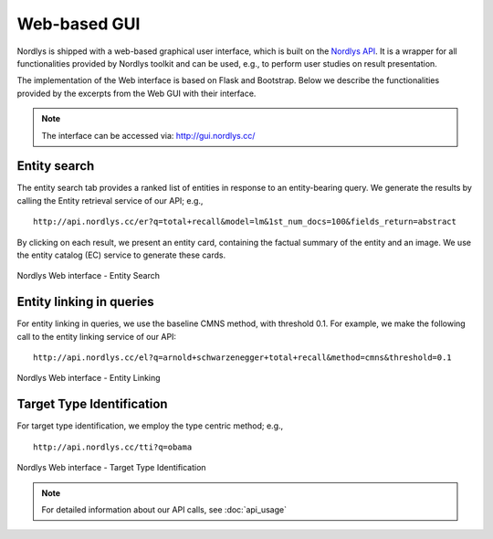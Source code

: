 Web-based GUI
=============

Nordlys is shipped with a web-based graphical user interface, which is built on the `Nordlys API <http://api.nordlys.cc/>`_. It is a wrapper for all functionalities provided by Nordlys toolkit and can be used, e.g., to perform user studies on result presentation.

The implementation of the Web interface is based on Flask and Bootstrap. Below we describe the functionalities provided by the excerpts from the Web GUI with their interface.

.. note:: The interface can be accessed via: http://gui.nordlys.cc/

Entity search
~~~~~~~~~~~~~

The entity search tab provides a ranked list of entities in response to an entity-bearing query. We generate the results by calling the Entity retrieval service of our API; e.g., ::

 http://api.nordlys.cc/er?q=total+recall&model=lm&1st_num_docs=100&fields_return=abstract

By clicking on each result, we present an entity card, containing the factual summary of the entity and an image. We use the entity catalog (EC) service to generate these cards.

.. figure::  figures/web_er.png
   :align:   center

   Nordlys Web interface - Entity Search


Entity linking in queries
~~~~~~~~~~~~~~~~~~~~~~~~~

For entity linking in queries, we use the baseline CMNS method, with threshold 0.1.
For example, we make the following call to the entity linking service of our API::

 http://api.nordlys.cc/el?q=arnold+schwarzenegger+total+recall&method=cmns&threshold=0.1


.. figure::  figures/web_el.png
   :align:   center

   Nordlys Web interface - Entity Linking

Target Type Identification
~~~~~~~~~~~~~~~~~~~~~~~~~~

For target type identification, we employ the type centric method; e.g., ::

  http://api.nordlys.cc/tti?q=obama


.. figure::  figures/web_tti.png
   :align:   center

   Nordlys Web interface - Target Type Identification

.. note:: For detailed information about our API calls, see :doc:`api_usage`
